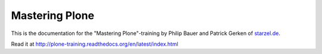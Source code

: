 Mastering Plone
===============

This is the documentation for the "Mastering Plone"-training by Philip Bauer and Patrick Gerken of `starzel.de <http://www.starzel.de>`_.

Read it at http://plone-training.readthedocs.org/en/latest/index.html